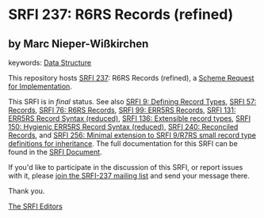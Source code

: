 
# SPDX-FileCopyrightText: 2024 Arthur A. Gleckler
# SPDX-License-Identifier: MIT
* SRFI 237: R6RS Records (refined)

** by Marc Nieper-Wißkirchen



keywords: [[https://srfi.schemers.org/?keywords=data-structure][Data Structure]]

This repository hosts [[https://srfi.schemers.org/srfi-237/][SRFI 237]]: R6RS Records (refined), a [[https://srfi.schemers.org/][Scheme Request for Implementation]].

This SRFI is in /final/ status.
See also [[/srfi-9/][SRFI 9: Defining Record Types]], [[/srfi-57/][SRFI 57: Records]], [[/srfi-76/][SRFI 76: R6RS Records]], [[/srfi-99/][SRFI 99: ERR5RS Records]], [[/srfi-131/][SRFI 131: ERR5RS Record Syntax (reduced)]], [[/srfi-136/][SRFI 136: Extensible record types]], [[/srfi-150/][SRFI 150: Hygienic ERR5RS Record Syntax (reduced)]], [[/srfi-240/][SRFI 240: Reconciled Records]], and [[/srfi-256/][SRFI 256: Minimal extension to SRFI 9/R7RS small record type definitions for inheritance]].
The full documentation for this SRFI can be found in the [[https://srfi.schemers.org/srfi-237/srfi-237.html][SRFI Document]].

If you'd like to participate in the discussion of this SRFI, or report issues with it, please [[https://srfi.schemers.org/srfi-237/][join the SRFI-237 mailing list]] and send your message there.

Thank you.

[[mailto:srfi-editors@srfi.schemers.org][The SRFI Editors]]

